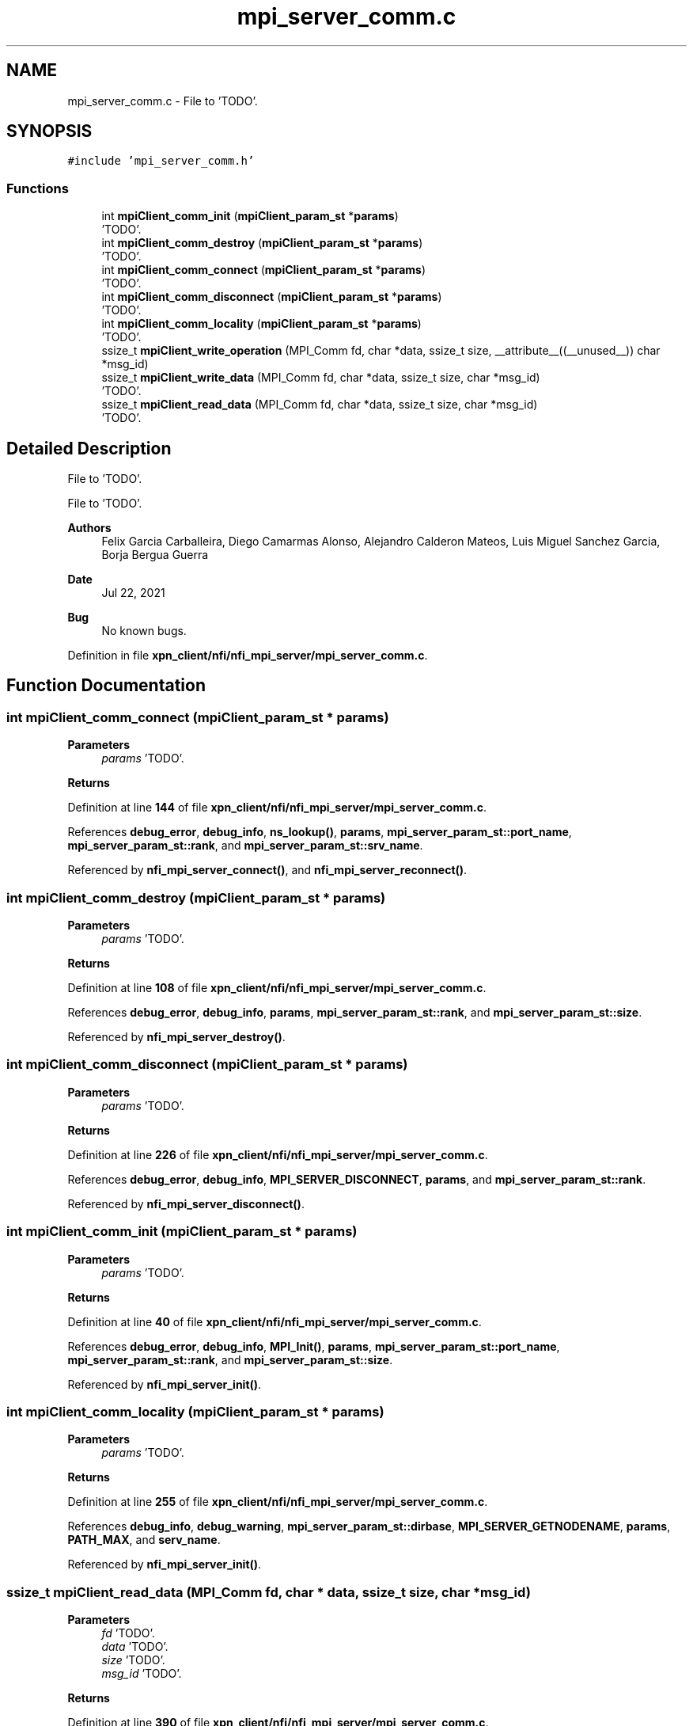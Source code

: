 .TH "mpi_server_comm.c" 3 "Wed May 24 2023" "Version Expand version 1.0r5" "Expand" \" -*- nroff -*-
.ad l
.nh
.SH NAME
mpi_server_comm.c \- File to 'TODO'\&.  

.SH SYNOPSIS
.br
.PP
\fC#include 'mpi_server_comm\&.h'\fP
.br

.SS "Functions"

.in +1c
.ti -1c
.RI "int \fBmpiClient_comm_init\fP (\fBmpiClient_param_st\fP *\fBparams\fP)"
.br
.RI "'TODO'\&. "
.ti -1c
.RI "int \fBmpiClient_comm_destroy\fP (\fBmpiClient_param_st\fP *\fBparams\fP)"
.br
.RI "'TODO'\&. "
.ti -1c
.RI "int \fBmpiClient_comm_connect\fP (\fBmpiClient_param_st\fP *\fBparams\fP)"
.br
.RI "'TODO'\&. "
.ti -1c
.RI "int \fBmpiClient_comm_disconnect\fP (\fBmpiClient_param_st\fP *\fBparams\fP)"
.br
.RI "'TODO'\&. "
.ti -1c
.RI "int \fBmpiClient_comm_locality\fP (\fBmpiClient_param_st\fP *\fBparams\fP)"
.br
.RI "'TODO'\&. "
.ti -1c
.RI "ssize_t \fBmpiClient_write_operation\fP (MPI_Comm fd, char *data, ssize_t size, __attribute__((__unused__)) char *msg_id)"
.br
.ti -1c
.RI "ssize_t \fBmpiClient_write_data\fP (MPI_Comm fd, char *data, ssize_t size, char *msg_id)"
.br
.RI "'TODO'\&. "
.ti -1c
.RI "ssize_t \fBmpiClient_read_data\fP (MPI_Comm fd, char *data, ssize_t size, char *msg_id)"
.br
.RI "'TODO'\&. "
.in -1c
.SH "Detailed Description"
.PP 
File to 'TODO'\&. 

File to 'TODO'\&.
.PP
\fBAuthors\fP
.RS 4
Felix Garcia Carballeira, Diego Camarmas Alonso, Alejandro Calderon Mateos, Luis Miguel Sanchez Garcia, Borja Bergua Guerra 
.RE
.PP
\fBDate\fP
.RS 4
Jul 22, 2021 
.RE
.PP
\fBBug\fP
.RS 4
No known bugs\&. 
.RE
.PP

.PP
Definition in file \fBxpn_client/nfi/nfi_mpi_server/mpi_server_comm\&.c\fP\&.
.SH "Function Documentation"
.PP 
.SS "int mpiClient_comm_connect (\fBmpiClient_param_st\fP * params)"

.PP
'TODO'\&. 'TODO'\&.
.PP
\fBParameters\fP
.RS 4
\fIparams\fP 'TODO'\&. 
.RE
.PP
\fBReturns\fP
.RS 4
'TODO'\&. 
.RE
.PP

.PP
Definition at line \fB144\fP of file \fBxpn_client/nfi/nfi_mpi_server/mpi_server_comm\&.c\fP\&.
.PP
References \fBdebug_error\fP, \fBdebug_info\fP, \fBns_lookup()\fP, \fBparams\fP, \fBmpi_server_param_st::port_name\fP, \fBmpi_server_param_st::rank\fP, and \fBmpi_server_param_st::srv_name\fP\&.
.PP
Referenced by \fBnfi_mpi_server_connect()\fP, and \fBnfi_mpi_server_reconnect()\fP\&.
.SS "int mpiClient_comm_destroy (\fBmpiClient_param_st\fP * params)"

.PP
'TODO'\&. 'TODO'\&.
.PP
\fBParameters\fP
.RS 4
\fIparams\fP 'TODO'\&. 
.RE
.PP
\fBReturns\fP
.RS 4
'TODO'\&. 
.RE
.PP

.PP
Definition at line \fB108\fP of file \fBxpn_client/nfi/nfi_mpi_server/mpi_server_comm\&.c\fP\&.
.PP
References \fBdebug_error\fP, \fBdebug_info\fP, \fBparams\fP, \fBmpi_server_param_st::rank\fP, and \fBmpi_server_param_st::size\fP\&.
.PP
Referenced by \fBnfi_mpi_server_destroy()\fP\&.
.SS "int mpiClient_comm_disconnect (\fBmpiClient_param_st\fP * params)"

.PP
'TODO'\&. 'TODO'\&.
.PP
\fBParameters\fP
.RS 4
\fIparams\fP 'TODO'\&. 
.RE
.PP
\fBReturns\fP
.RS 4
'TODO'\&. 
.RE
.PP

.PP
Definition at line \fB226\fP of file \fBxpn_client/nfi/nfi_mpi_server/mpi_server_comm\&.c\fP\&.
.PP
References \fBdebug_error\fP, \fBdebug_info\fP, \fBMPI_SERVER_DISCONNECT\fP, \fBparams\fP, and \fBmpi_server_param_st::rank\fP\&.
.PP
Referenced by \fBnfi_mpi_server_disconnect()\fP\&.
.SS "int mpiClient_comm_init (\fBmpiClient_param_st\fP * params)"

.PP
'TODO'\&. 'TODO'\&.
.PP
\fBParameters\fP
.RS 4
\fIparams\fP 'TODO'\&. 
.RE
.PP
\fBReturns\fP
.RS 4
'TODO'\&. 
.RE
.PP

.PP
Definition at line \fB40\fP of file \fBxpn_client/nfi/nfi_mpi_server/mpi_server_comm\&.c\fP\&.
.PP
References \fBdebug_error\fP, \fBdebug_info\fP, \fBMPI_Init()\fP, \fBparams\fP, \fBmpi_server_param_st::port_name\fP, \fBmpi_server_param_st::rank\fP, and \fBmpi_server_param_st::size\fP\&.
.PP
Referenced by \fBnfi_mpi_server_init()\fP\&.
.SS "int mpiClient_comm_locality (\fBmpiClient_param_st\fP * params)"

.PP
'TODO'\&. 'TODO'\&.
.PP
\fBParameters\fP
.RS 4
\fIparams\fP 'TODO'\&. 
.RE
.PP
\fBReturns\fP
.RS 4
'TODO'\&. 
.RE
.PP

.PP
Definition at line \fB255\fP of file \fBxpn_client/nfi/nfi_mpi_server/mpi_server_comm\&.c\fP\&.
.PP
References \fBdebug_info\fP, \fBdebug_warning\fP, \fBmpi_server_param_st::dirbase\fP, \fBMPI_SERVER_GETNODENAME\fP, \fBparams\fP, \fBPATH_MAX\fP, and \fBserv_name\fP\&.
.PP
Referenced by \fBnfi_mpi_server_init()\fP\&.
.SS "ssize_t mpiClient_read_data (MPI_Comm fd, char * data, ssize_t size, char * msg_id)"

.PP
'TODO'\&. 'TODO'\&.
.PP
\fBParameters\fP
.RS 4
\fIfd\fP 'TODO'\&. 
.br
\fIdata\fP 'TODO'\&. 
.br
\fIsize\fP 'TODO'\&. 
.br
\fImsg_id\fP 'TODO'\&. 
.RE
.PP
\fBReturns\fP
.RS 4
'TODO'\&. 
.RE
.PP

.PP
Definition at line \fB390\fP of file \fBxpn_client/nfi/nfi_mpi_server/mpi_server_comm\&.c\fP\&.
.PP
References \fBdebug_info\fP, and \fBdebug_warning\fP\&.
.PP
Referenced by \fBnfi_mpi_server_doRequest()\fP, \fBnfi_mpi_server_read()\fP, and \fBnfi_mpi_server_write()\fP\&.
.SS "ssize_t mpiClient_write_data (MPI_Comm fd, char * data, ssize_t size, char * msg_id)"

.PP
'TODO'\&. 'TODO'\&.
.PP
\fBParameters\fP
.RS 4
\fIfd\fP 'TODO'\&. 
.br
\fIdata\fP 'TODO'\&. 
.br
\fIsize\fP 'TODO'\&. 
.br
\fImsg_id\fP 'TODO'\&. 
.RE
.PP
\fBReturns\fP
.RS 4
'TODO'\&. 
.RE
.PP

.PP
Definition at line \fB358\fP of file \fBxpn_client/nfi/nfi_mpi_server/mpi_server_comm\&.c\fP\&.
.PP
References \fBdebug_info\fP, and \fBdebug_warning\fP\&.
.PP
Referenced by \fBmpi_server_write_operation()\fP, and \fBnfi_mpi_server_write()\fP\&.
.SS "ssize_t mpiClient_write_operation (MPI_Comm fd, char * data, ssize_t size, __attribute__((__unused__)) char * msg_id)"

.PP
Definition at line \fB323\fP of file \fBxpn_client/nfi/nfi_mpi_server/mpi_server_comm\&.c\fP\&.
.PP
References \fBdebug_info\fP, and \fBdebug_warning\fP\&.
.PP
Referenced by \fBmpi_server_write_operation()\fP\&.
.SH "Author"
.PP 
Generated automatically by Doxygen for Expand from the source code\&.
